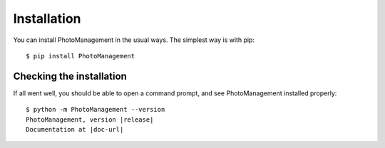 .. Licensed under the MIT Licensed

.. _install:

============
Installation
============

.. highlight:: console

.. _PhotoManagement_pypi: https://pypi.org/project/PhotoManagement/
.. _setuptools: https://pypi.org/project/setuptools/


You can install PhotoManagement in the usual ways. The simplest way is with pip::

    $ pip install PhotoManagement

Checking the installation
-------------------------

If all went well, you should be able to open a command prompt, and see
PhotoManagement installed properly:

.. parsed-literal::

    $ python -m PhotoManagement --version
    PhotoManagement, version |release|
    Documentation at |doc-url|
